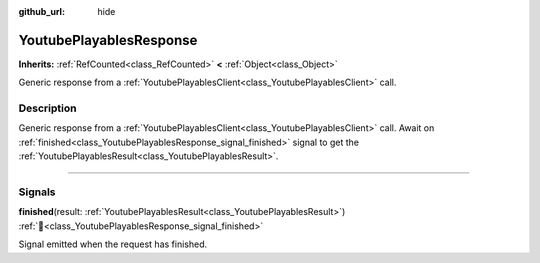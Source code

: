 :github_url: hide

.. DO NOT EDIT THIS FILE!!!
.. Generated automatically from Godot engine sources.
.. Generator: https://github.com/blazium-engine/blazium/tree/4.3/doc/tools/make_rst.py.
.. XML source: https://github.com/blazium-engine/blazium/tree/4.3/modules/blazium_sdk/doc_classes/YoutubePlayablesResponse.xml.

.. _class_YoutubePlayablesResponse:

YoutubePlayablesResponse
========================

**Inherits:** :ref:`RefCounted<class_RefCounted>` **<** :ref:`Object<class_Object>`

Generic response from a :ref:`YoutubePlayablesClient<class_YoutubePlayablesClient>` call.

.. rst-class:: classref-introduction-group

Description
-----------

Generic response from a :ref:`YoutubePlayablesClient<class_YoutubePlayablesClient>` call. Await on :ref:`finished<class_YoutubePlayablesResponse_signal_finished>` signal to get the :ref:`YoutubePlayablesResult<class_YoutubePlayablesResult>`.

.. rst-class:: classref-section-separator

----

.. rst-class:: classref-descriptions-group

Signals
-------

.. _class_YoutubePlayablesResponse_signal_finished:

.. rst-class:: classref-signal

**finished**\ (\ result\: :ref:`YoutubePlayablesResult<class_YoutubePlayablesResult>`\ ) :ref:`🔗<class_YoutubePlayablesResponse_signal_finished>`

Signal emitted when the request has finished.

.. |virtual| replace:: :abbr:`virtual (This method should typically be overridden by the user to have any effect.)`
.. |const| replace:: :abbr:`const (This method has no side effects. It doesn't modify any of the instance's member variables.)`
.. |vararg| replace:: :abbr:`vararg (This method accepts any number of arguments after the ones described here.)`
.. |constructor| replace:: :abbr:`constructor (This method is used to construct a type.)`
.. |static| replace:: :abbr:`static (This method doesn't need an instance to be called, so it can be called directly using the class name.)`
.. |operator| replace:: :abbr:`operator (This method describes a valid operator to use with this type as left-hand operand.)`
.. |bitfield| replace:: :abbr:`BitField (This value is an integer composed as a bitmask of the following flags.)`
.. |void| replace:: :abbr:`void (No return value.)`
